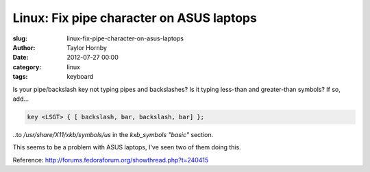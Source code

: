 Linux: Fix pipe character on ASUS laptops
##########################################
:slug: linux-fix-pipe-character-on-asus-laptops
:author: Taylor Hornby
:date: 2012-07-27 00:00
:category: linux
:tags: keyboard

Is your pipe/backslash key not typing pipes and backslashes? Is it typing
less-than and greater-than symbols? If so, add...

.. code:: text

    key <LSGT> { [ backslash, bar, backslash, bar] };

..to `/usr/share/X11/xkb/symbols/us` in the `kxb_symbols` `"basic"` section. 

This seems to be a problem with ASUS laptops, I've seen two of them doing this. 

Reference: http://forums.fedoraforum.org/showthread.php?t=240415
